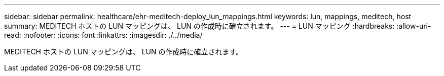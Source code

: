 ---
sidebar: sidebar 
permalink: healthcare/ehr-meditech-deploy_lun_mappings.html 
keywords: lun, mappings, meditech, host 
summary: MEDITECH ホストの LUN マッピングは、 LUN の作成時に確立されます。 
---
= LUN マッピング
:hardbreaks:
:allow-uri-read: 
:nofooter: 
:icons: font
:linkattrs: 
:imagesdir: ./../media/


[role="lead"]
MEDITECH ホストの LUN マッピングは、 LUN の作成時に確立されます。
